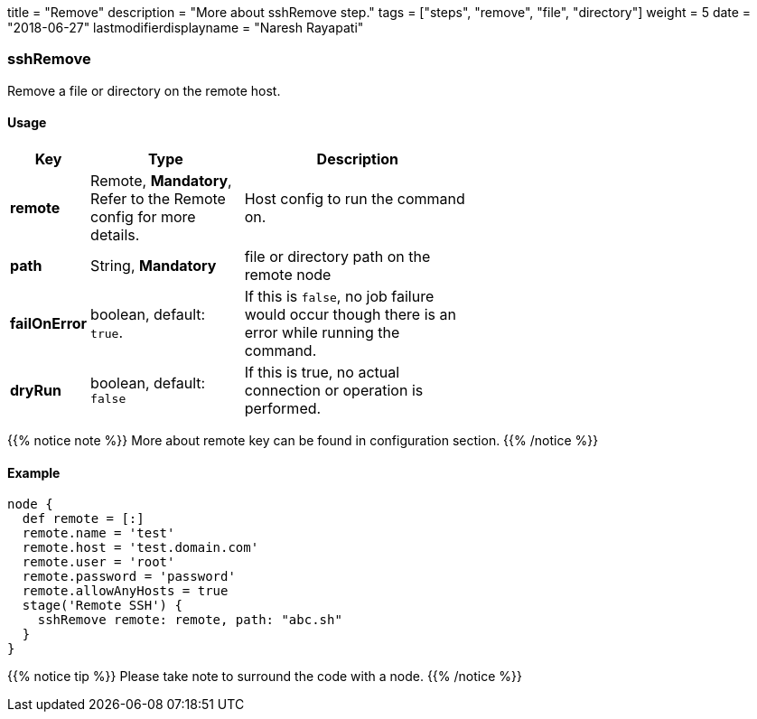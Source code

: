 +++
title = "Remove"
description = "More about sshRemove step."
tags = ["steps", "remove", "file", "directory"]
weight = 5
date = "2018-06-27"
lastmodifierdisplayname = "Naresh Rayapati"
+++

=== sshRemove

Remove a file or directory on the remote host.

==== Usage

[width="60%",cols="^2,4,6",options="header"]
|===
|Key
|Type
|Description

|*remote*
|Remote, *Mandatory*, Refer to the Remote config for more details.
|Host config to run the command on.

|*path*
|String, *Mandatory*
|file or directory path on the remote node

|*failOnError*
|boolean, default: `true`.
|If this is `false`, no job failure would occur though there is an error while running the command.

|*dryRun*
|boolean, default: `false`
|If this is true, no actual connection or operation is performed.
|===

{{% notice note %}}
More about remote key can be found in configuration section.
{{% /notice %}}

==== Example

```groovy
node {
  def remote = [:]
  remote.name = 'test'
  remote.host = 'test.domain.com'
  remote.user = 'root'
  remote.password = 'password'
  remote.allowAnyHosts = true
  stage('Remote SSH') {
    sshRemove remote: remote, path: "abc.sh"
  }
}
```

{{% notice tip %}}
Please take note to surround the code with a node.
{{% /notice %}}

